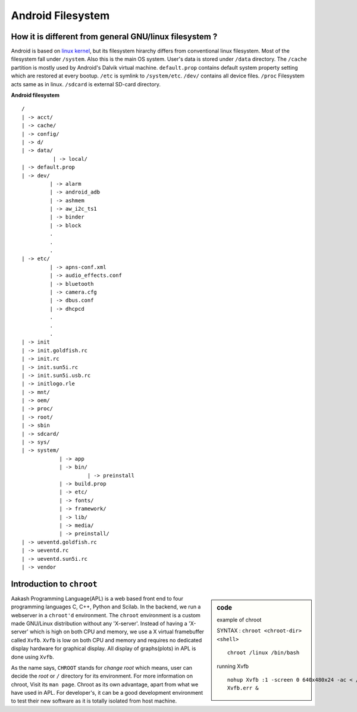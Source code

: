 ==================
Android Filesystem
==================


How it is different from general GNU/linux filesystem ?
=======================================================

Android is based on `linux kernel <www.kernel.org>`_, but its
filesystem hirarchy differs from conventional linux filesystem. Most
of the filesystem fall under ``/system``. Also this is the main OS
system. User's data is stored under ``/data`` directory. The
``/cache`` partition is mostly used by Android's Dalvik virtual
machine. ``default.prop`` contains default system property setting
which are restored at every bootup. ``/etc`` is symlink to
``/system/etc``. ``/dev/`` contains all device files. ``/proc``
Filesystem acts same as in linux. ``/sdcard`` is external SD-card
directory. 

**Android filesystem**
:: 

   /
   | -> acct/
   | -> cache/
   | -> config/
   | -> d/
   | -> data/
             | -> local/
   | -> default.prop
   | -> dev/
            | -> alarm
            | -> android_adb
            | -> ashmem
            | -> aw_i2c_ts1
            | -> binder
            | -> block
	    .
	    .
	    .         
   | -> etc/
            | -> apns-conf.xml
	    | -> audio_effects.conf
	    | -> bluetooth
	    | -> camera.cfg
	    | -> dbus.conf
	    | -> dhcpcd
	    .
	    .
	    .
   | -> init
   | -> init.goldfish.rc
   | -> init.rc
   | -> init.sun5i.rc
   | -> init.sun5i.usb.rc
   | -> initlogo.rle
   | -> mnt/
   | -> oem/
   | -> proc/
   | -> root/
   | -> sbin
   | -> sdcard/
   | -> sys/
   | -> system/
               | -> app
	       | -> bin/
	                | -> preinstall
	       | -> build.prop
	       | -> etc/
	       | -> fonts/
	       | -> framework/
	       | -> lib/
	       | -> media/
	       | -> preinstall/
   | -> ueventd.goldfish.rc
   | -> ueventd.rc
   | -> ueventd.sun5i.rc
   | -> vendor

Introduction to ``chroot``
===========================

.. sidebar:: code 

   example of chroot

   SYNTAX : ``chroot <chroot-dir> <shell>``
   ::
   
      chroot /linux /bin/bash

   running Xvfb

   ::
      
      nohup Xvfb :1 -screen 0 640x480x24 -ac < /dev/null > Xvfb.out 2>
      Xvfb.err &

Aakash Programming Language(APL) is a web based front end to four
programming languages C, C++, Python and Scilab. In the backend, we
run a webserver in a ``chroot'd`` environment. The ``chroot``
environment is a custom made GNU/Linux distribution without any
'X-server'. Instead of having a 'X-server' which is high on both CPU
and memory, we use a X virtual framebuffer called ``Xvfb``. ``Xvfb``
is low on both CPU and memory and requires no dedicated display
hardware for graphical display. All display of graphs(plots) in APL is
done using ``Xvfb``.

As the name says, ``CHROOT`` stands for `change root` which means,
user can decide the `root` or ``/`` directory for its environment. For
more information on chroot, Visit its ``man page``.  Chroot as its own
advantage, apart from what we have used in APL. For developer's, it
can be a good development environment to test their new software as it
is totally isolated from host machine.

